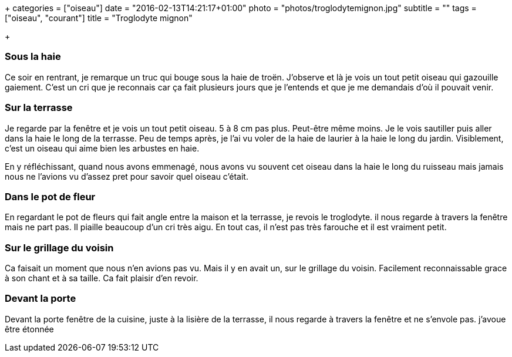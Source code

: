 +++
categories = ["oiseau"]
date = "2016-02-13T14:21:17+01:00"
photo = "photos/troglodytemignon.jpg"
subtitle = ""
tags = ["oiseau", "courant"]
title = "Troglodyte mignon"

+++

=== Sous la haie

Ce soir en rentrant, je remarque un truc qui bouge sous la haie de troën. J'observe et là je vois un tout petit oiseau qui gazouille gaiement. C'est un cri que je reconnais car ça fait plusieurs jours que je l'entends et que je me demandais d'où il pouvait venir.

=== Sur la terrasse

Je regarde par la fenêtre et je vois un tout petit oiseau. 5 à 8 cm pas plus. Peut-être même moins. Je le vois sautiller puis aller dans la haie le long de la terrasse. Peu de temps après, je l'ai vu voler de la haie de laurier à la haie le long du jardin. Visiblement, c'est un oiseau qui aime bien les arbustes en haie.

En y réfléchissant, quand nous avons emmenagé, nous avons vu souvent cet oiseau dans la haie le long du ruisseau mais jamais nous ne l'avions vu d'assez pret pour savoir quel oiseau c'était.

=== Dans le pot de fleur

En regardant le pot de fleurs qui fait angle entre la maison et la terrasse, je revois le troglodyte. il nous regarde à travers la fenêtre mais ne part pas. Il piaille beaucoup d'un cri très aigu. En tout cas, il n'est pas très farouche et il est vraiment petit.

=== Sur le grillage du voisin

Ca faisait un moment que nous n'en avions pas vu. Mais il y en avait un, sur le grillage du voisin. Facilement reconnaissable grace à son chant et à sa taille. Ca fait plaisir d'en revoir.

=== Devant la porte

Devant la porte fenêtre de la cuisine, juste à la lisière de la terrasse, il nous regarde à travers la fenêtre et ne s'envole pas. j'avoue être étonnée

